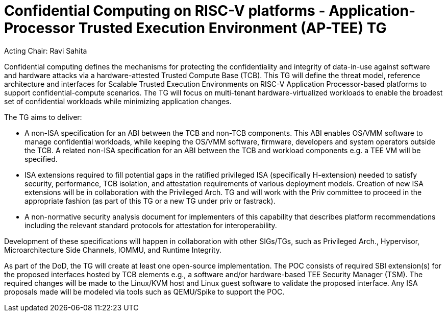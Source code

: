 = Confidential Computing on RISC-V platforms - Application-Processor Trusted Execution Environment (AP-TEE) TG

Acting Chair: Ravi Sahita

Confidential computing defines the mechanisms for protecting the confidentiality and integrity of data-in-use against software and hardware attacks via a hardware-attested Trusted Compute Base (TCB). This TG will define the threat model, reference architecture and interfaces for Scalable Trusted Execution Environments on RISC-V Application Processor-based platforms to support confidential-compute scenarios. The TG will focus on multi-tenant hardware-virtualized workloads to enable the broadest set of confidential workloads while minimizing application changes.  

The TG aims to deliver: 

- A non-ISA specification for an ABI between the TCB and non-TCB components. This ABI enables OS/VMM software to manage confidential workloads, while keeping the OS/VMM software, firmware, developers and system operators outside the TCB.  A related non-ISA specification for an ABI between the TCB and workload components e.g. a TEE VM will be specified. 

-  ISA extensions required to fill potential gaps in the ratified privileged ISA (specifically H-extension) needed to satisfy security, performance, TCB isolation, and attestation requirements of various deployment models. Creation of new ISA extensions will be in collaboration with the Privileged Arch. TG and will work with the Priv committee to proceed in the appropriate fashion (as part of this TG or a new TG under priv or fastrack).

- A non-normative security analysis document for implementers of this capability that describes platform recommendations including the relevant standard protocols for attestation for interoperability.  

Development of these specifications will happen in collaboration with other SIGs/TGs, such as Privileged Arch., Hypervisor, Microarchitecture Side Channels, IOMMU, and Runtime Integrity.

As part of the DoD, the TG will create at least one open-source implementation. The POC consists of required SBI extension(s) for the proposed interfaces hosted by TCB elements e.g., a software and/or hardware-based TEE Security Manager (TSM). The required changes will be made to the Linux/KVM host and Linux guest software to validate the proposed interface. Any ISA proposals made will be modeled via tools such as QEMU/Spike to support the POC.
